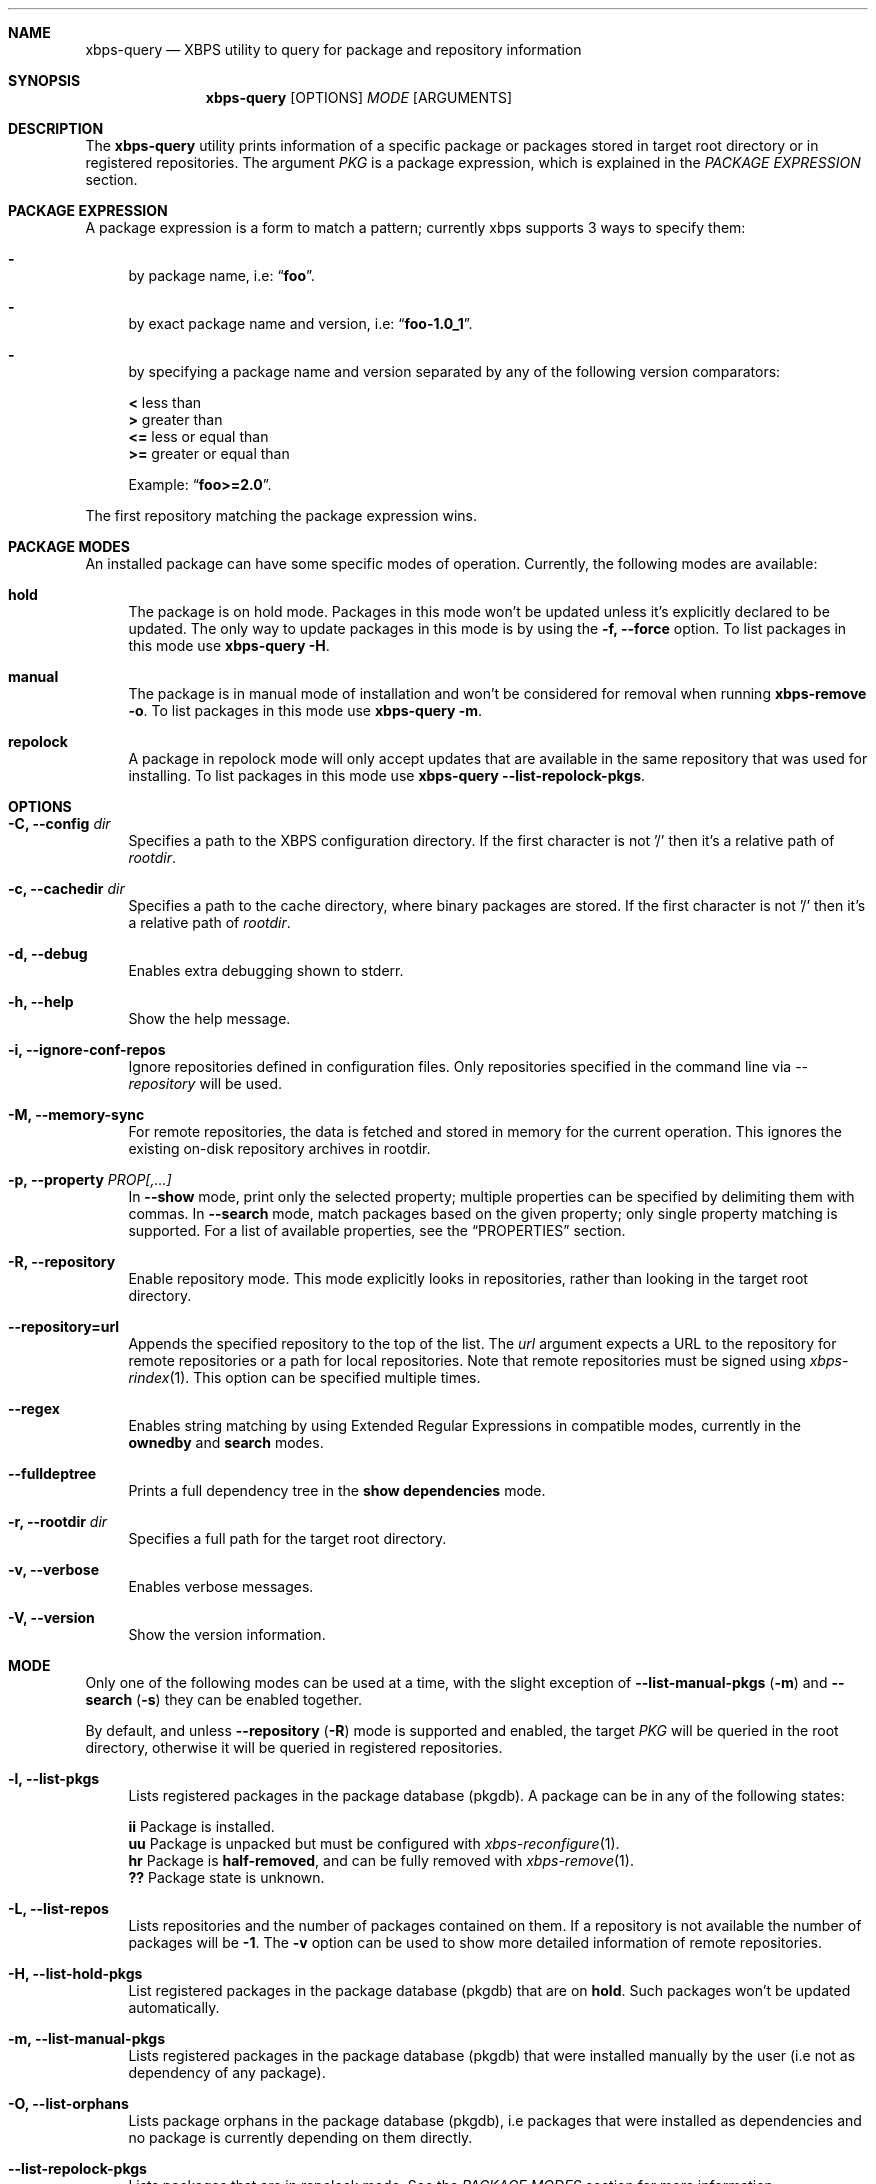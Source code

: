 .Dd October 5, 2021
.Dt XBPS-QUERY 1
.Sh NAME
.Nm xbps-query
.Nd XBPS utility to query for package and repository information
.Sh SYNOPSIS
.Nm xbps-query
.Op OPTIONS
.Ar MODE
.Op ARGUMENTS
.Sh DESCRIPTION
The
.Nm
utility prints information of a specific package or packages stored
in target root directory or in registered repositories.
The argument
.Ar PKG
is a package expression, which is explained in the
.Em PACKAGE EXPRESSION
section.
.Sh PACKAGE EXPRESSION
A package expression is a form to match a pattern; currently xbps
supports 3 ways to specify them:
.Bl -dash
.It
by package name, i.e:
.Dq Sy foo .
.It
by exact package name and version, i.e:
.Dq Sy foo-1.0_1 .
.It
by specifying a package name and version separated by any of the following version comparators:
.Pp
.Bl -item -compact
.It
.Sy <
less than
.It
.Sy >
greater than
.It
.Sy <=
less or equal than
.It
.Sy >=
greater or equal than
.Pp
Example:
.Dq Sy foo>=2.0 .
.El
.El
.Pp
The first repository matching the package expression wins.
.Sh PACKAGE MODES
An installed package can have some specific modes of operation.
Currently, the following modes are available:
.Bl -tag -width -x
.It Sy hold
The package is on hold mode.
Packages in this mode won't be updated unless it's explicitly declared to be updated.
The only way to update packages in this mode is by using the
.Fl f, Fl -force
option.
To list packages in this mode use
.Nm xbps-query Fl H .
.It Sy manual
The package is in manual mode of installation and won't be considered for
removal when running
.Nm xbps-remove Fl o .
To list packages in this mode use
.Nm xbps-query Fl m .
.It Sy repolock
A package in repolock mode will only accept updates that are available in the
same repository that was used for installing.
To list packages in this mode use
.Nm xbps-query Fl -list-repolock-pkgs .
.El
.Sh OPTIONS
.Bl -tag -width -x
.It Fl C, Fl -config Ar dir
Specifies a path to the XBPS configuration directory.
If the first character is not '/' then it's a relative path of
.Ar rootdir .
.It Fl c, Fl -cachedir Ar dir
Specifies a path to the cache directory, where binary packages are stored.
If the first character is not '/' then it's a relative path of
.Ar rootdir .
.It Fl d, Fl -debug
Enables extra debugging shown to stderr.
.It Fl h, Fl -help
Show the help message.
.It Fl i, Fl -ignore-conf-repos
Ignore repositories defined in configuration files.
Only repositories specified in the command line via
.Ar --repository
will be used.
.It Fl M, Fl -memory-sync
For remote repositories, the data is fetched and stored in memory for the current
operation.
This ignores the existing on-disk repository archives in rootdir.
.It Fl p, Fl -property Ar PROP[,...]
In
.Fl -show
mode, print only the selected property; multiple properties can be specified by
delimiting them with commas.
In
.Fl -search
mode, match packages based on the given property; only single property matching
is supported.
For a list of available properties, see the
.Sx PROPERTIES
section.
.It Fl R, -repository
Enable repository mode.
This mode explicitly looks in repositories, rather
than looking in the target root directory.
.It Fl -repository=url
Appends the specified repository to the top of the list.
The
.Ar url
argument expects a URL to the repository for remote repositories or
a path for local repositories.
Note that remote repositories must be signed using
.Xr xbps-rindex 1 .
This option can be specified multiple times.
.It Fl -regex
Enables string matching by using Extended Regular Expressions in compatible modes,
currently in the
.Sy ownedby
and
.Sy search
modes.
.It Fl -fulldeptree
Prints a full dependency tree in the
.Sy show dependencies
mode.
.It Fl r, Fl -rootdir Ar dir
Specifies a full path for the target root directory.
.It Fl v, Fl -verbose
Enables verbose messages.
.It Fl V, Fl -version
Show the version information.
.El
.Sh MODE
Only one of the following modes can be used at a time, with the slight exception of
.Fl -list-manual-pkgs ( m )
and
.Fl -search ( s )
they can be enabled together.

By default, and unless
.Fl -repository ( R )
mode is supported and enabled, the target
.Ar PKG
will be queried in the root directory, otherwise it will be
queried in registered repositories.
.Bl -tag -width -x
.It Fl l, Fl -list-pkgs
Lists registered packages in the package database (pkgdb).
A package can be in any of the following states:
.Pp
.Bl -item -compact
.It
.Sy ii
Package is installed.
.It
.Sy uu
Package is unpacked but must be configured with
.Xr xbps-reconfigure 1 .
.It
.Sy hr
Package is
.Sy half-removed ,
and can be fully removed with
.Xr xbps-remove 1 .
.It
.Sy ??
Package state is unknown.
.El
.It Fl L, Fl -list-repos
Lists repositories and the number of packages contained on them.
If a repository is not available the number of packages will be
.Sy -1 .
The
.Fl v
option can be used to show more detailed information of remote repositories.
.It Fl H, Fl -list-hold-pkgs
List registered packages in the package database (pkgdb) that are on
.Sy hold .
Such packages won't be updated automatically.
.It Fl m, Fl -list-manual-pkgs
Lists registered packages in the package database (pkgdb) that were installed
manually by the user (i.e not as dependency of any package).
.It Fl O, Fl -list-orphans
Lists package orphans in the package database (pkgdb), i.e packages that
were installed as dependencies and no package is currently depending on them
directly.
.It Fl -list-repolock-pkgs
Lists packages that are in repolock mode.
See the
.Em PACKAGE MODES
section for more information.
.It Fl o, Fl -ownedby Ar PATTERN [ Fl -regex ] [ Fl -repository ]
Search for installed package files by matching
.Ar PATTERN .
The
.Ar PATTERN
can be a simple string, a shell wildcard pattern as explained in
.Xr fnmatch 3
or an Extended Regular Expression as explained in
.Xr regex 7
(if the
.Fl -regex
option is set).
Supports
.Fl -repository
mode,
but it is very slow;
.Xr xlocate 1
from
.Xr xtools 1
is preferred for such searches.
.It Fl S, Fl -show Ar PKG [ Fl -property Ar PROP ] [ Fl -repository ]
Shows information of an installed package.
This is the default mode if no other mode is set.
If a package property is specified with
.Fl -property,
only that property will be shown (multiple properties supported with commas).
Supports
.Fl -repository
mode,
and if enabled the matched
.Ar PKG
in repositories will be shown.
.It Fl s, Fl -search Ar PATTERN
.Op Fl -regex
.Op Fl -property Ar PROP
.Op Fl -list-manual-pkgs | Fl -repository
Search for packages by matching
.Ar PATTERN
on its
.Em pkgver
and/or
.Em short_desc
properties.
The same rules explained in the
.Fl -ownedby
option are applied, but a
.Sy PACKAGE EXPRESSION
is also supported.
If a package property is specified with
.Fl -property,
all packages matching
.Ar PATTERN
against
.Ar PROP
will be shown.
If the
.Fl -list-manual-pkgs
option is set, only explicitly installed packages will be shown.
If
.Fl -repository
mode is enabled the matched
.Ar PKG
in repositories will be shown.
.It Fl f, Fl -files Ar PKG [ Fl -repository ]
Show the package files for
.Ar PKG .
Supports
.Fl -repository
mode.
.It Fl x, Fl -deps Ar PKG [ Fl -fulldeptree ] [ Fl -repository ]
Show the required dependencies for
.Ar PKG .
Only direct dependencies are shown.
To see a full dependency tree, also set
.Fl -fulldeptree .
Supports
.Fl -repository
mode.
.It Fl X, Fl -revdeps Ar PKG [ Fl -repository ]
Show the reverse dependencies for
.Ar PKG .
Supports
.Fl -repository
mode.
.It Fl -cat Ar FILE Ar PKG
Prints the file
.Ar FILE
stored in binary package
.Ar PKG
to stdout.
The first repository matching the
.Ar PKG
expression wins.
This expects an absolute path.
This mode only works with repositories.
.El
.Sh PROPERTIES
This is the list of a packages properties.
Note that not all properties are available for all packages.
.Pp
.Bl -tag -compact -width 17m
.It Ic alternatives
group and file alternatives provided by the package.
.It Ic architecture
target architecture the package was build for.
.It Ic archive-compression-type
compression algorithm used for the package.
.It Ic automatic-install
returns "yes" if the package was installed automatically.
.It Ic build-date
date when the package was built.
.It Ic build-options
enabled options the package was built with.
.It Ic conf_files
configuration file(s) installed by the package.
.It Ic conflicts
other packages this package conflicts with.
.It Ic filename-sha256
hash of the package file.
.It Ic filename-size
size of the package file.
.It Ic homepage
Internet page of the package project.
.It Ic install-date
date when the package was installed.
.It Ic install-msg
post-install message provided by the package.
.It Ic install-script
script used for installing the package.
.It Ic installed_size
total size of files installed by the package.
.It Ic license
license(s) for distributing the package.
.It Ic maintainer
contact of the maintainer of the package.
.It Ic metafile-sha256
hash of the plist package files metadata.
.It Ic pkgver
version of the package.
.It Ic preserve
returns "yes" if the package will not be removed automatically on update.
.It Ic provides
abstract facility provided by the package.
.It Ic remove-msg
post-remove message provided by the package.
.It Ic remove-script
script used for removing the package.
.It Ic replaces
other packages that the package replaces.
.It Ic repolock
returns "yes" if the package only accepts updates from original repository.
.It Ic repository
repository where the package was instaled from.
.It Ic reverts
previous provided version this package replaces.
.It Ic run_depends
other runtime dependency packages for the package.
.It Ic shlib-provides
shared libraries provided by the package.
.It Ic shlib-requires
shared libraries required by the package.
.It Ic short_desc
short description of the package.
.It Ic source-revisions
commit hash of package last change from the void-packages repository.
.It Ic state
installation state of the package.
.Be
.Sh ENVIRONMENT
.Bl -tag -width XBPS_TARGET_ARCH
.It Sy XBPS_ARCH
Overrides
.Xr uname 2
machine result with this value.
Useful to install packages with a fake
architecture.
.It Sy XBPS_TARGET_ARCH
Sets the target architecture to this value.
This variable differs from
.Sy XBPS_ARCH
in that it allows you to install packages partially, because
configuration phase is skipped (the target binaries might not be compatible with
the native architecture).
.El
.Sh FILES
.Bl -tag -width /var/db/xbps/.<pkgname>-files.plist
.It Ar /etc/xbps.d
Default configuration directory.
.It Ar /usr/share/xbps.d
Default system configuration directory.
.It Ar /var/db/xbps/.<pkgname>-files.plist
Package files metadata.
.It Ar /var/db/xbps/pkgdb-0.38.plist
Default package database (0.38 format). Keeps track of installed packages and properties.
.It Ar /var/cache/xbps
Default cache directory to store downloaded binary packages.
.El
.Sh SEE ALSO
.Xr xbps-checkvers 1 ,
.Xr xbps-create 1 ,
.Xr xbps-dgraph 1 ,
.Xr xbps-digest 1 ,
.Xr xbps-fbulk 1 ,
.Xr xbps-fetch 1 ,
.Xr xbps-install 1 ,
.Xr xbps-pkgdb 1 ,
.Xr xbps-reconfigure 1 ,
.Xr xbps-remove 1 ,
.Xr xbps-rindex 1 ,
.Xr xbps-uchroot 1 ,
.Xr xbps-uunshare 1 ,
.Xr xbps.d 5
.Sh AUTHORS
.An Juan Romero Pardines <xtraeme@gmail.com>
.Sh BUGS
Probably, but I try to make this not happen.
Use it under your own responsibility and enjoy your life.
.Pp
Report bugs at https://github.com/void-linux/xbps/issues
